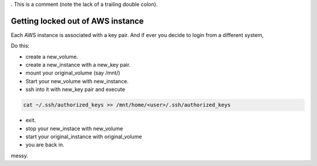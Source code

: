 . This is a comment (note the lack of a trailing double colon).

.. time:: 16:30
.. The timezone must be supported by PyTZ
.. timezone:: UTC
.. author:: shreesh
.. updated:: 2013-03-14 16:32

.. All is not a special feed.  Content must be added to 'all' just like any
.. other feed.
.. feed:: all

.. copyright:: Creative Commons Attribution 3.0 Unported


Getting locked out of AWS instance
------------------------------------

Each AWS instance is associated with a key pair. And if ever you decide to login from a different system,

Do this:

* create a new_volume.
* create a new_instance with a new_key pair.
* mount your original_volume (say /mnt/)
* Start your new_volume with new_instance.
* ssh into it with new_key pair and execute

.. sourcecode:: bash

    cat ~/.ssh/authorized_keys >> /mnt/home/<user>/.ssh/authorized_keys

* exit.
* stop your new_instace with new_volume
* start your original_instance with original_volume
* you are back in.

messy.
